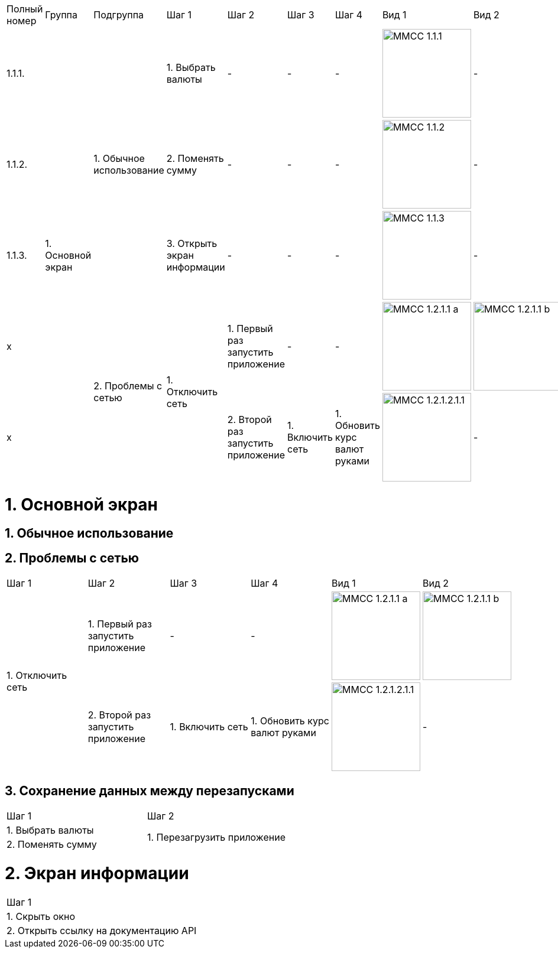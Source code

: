 :imagesdir: https://raw.githubusercontent.com/kornerr/iOS-CurrencyConverter-MM/main/img/


[cols="1,1,1,1,1,1,1,1,1"]
|===
| Полный номер | Группа | Подгруппа | Шаг 1 | Шаг 2 | Шаг 3 | Шаг 4 | Вид 1 | Вид 2
| 1.1.1.  .5+| 1. Основной экран .3+| 1. Обычное использование | 1. Выбрать валюты | - | - | - a| image::MMCC_1.1.1.jpg[,150] | -
| 1.1.2.                                                       | 2. Поменять сумму | - | - | - a| image::MMCC_1.1.2.jpg[,150] | -
| 1.1.3.                                                       | 3. Открыть экран информации | - | - | - a| image::MMCC_1.1.3.jpg[,150] | -
| x                              .2+| 2. Проблемы с сетью .2+| 1. Отключить сеть | 1. Первый раз запустить приложение | - | - a| image::MMCC_1.2.1.1_a.jpg[,150] a| image::MMCC_1.2.1.1_b.jpg[,150]
| x                                                                              | 2. Второй раз запустить приложение | 1. Включить сеть | 1. Обновить курс валют руками a| image:MMCC_1.2.1.2.1.1.jpg[,150] | -
|===


= 1. Основной экран

== 1. Обычное использование

== 2. Проблемы с сетью

[cols="1,1,1,1,1,1"]
|===
| Шаг 1 | Шаг 2 | Шаг 3 | Шаг 4 | Вид 1 | Вид 2
.2+| 1. Отключить сеть | 1. Первый раз запустить приложение | -                | -                             a| image::MMCC_1.2.1.1_a.jpg[,150] a| image::MMCC_1.2.1.1_b.jpg[,150]
                       | 2. Второй раз запустить приложение | 1. Включить сеть | 1. Обновить курс валют руками a| image:MMCC_1.2.1.2.1.1.jpg[,150] | -
|===

== 3. Сохранение данных между перезапусками

[cols="1,1"]
|===
| Шаг 1 | Шаг 2
| 1. Выбрать валюты .2+| 1. Перезагрузить приложение
| 2. Поменять сумму
|===

= 2. Экран информации

[cols="1"]
|===
| Шаг 1
| 1. Скрыть окно
| 2. Открыть ссылку на документацию API
|===
